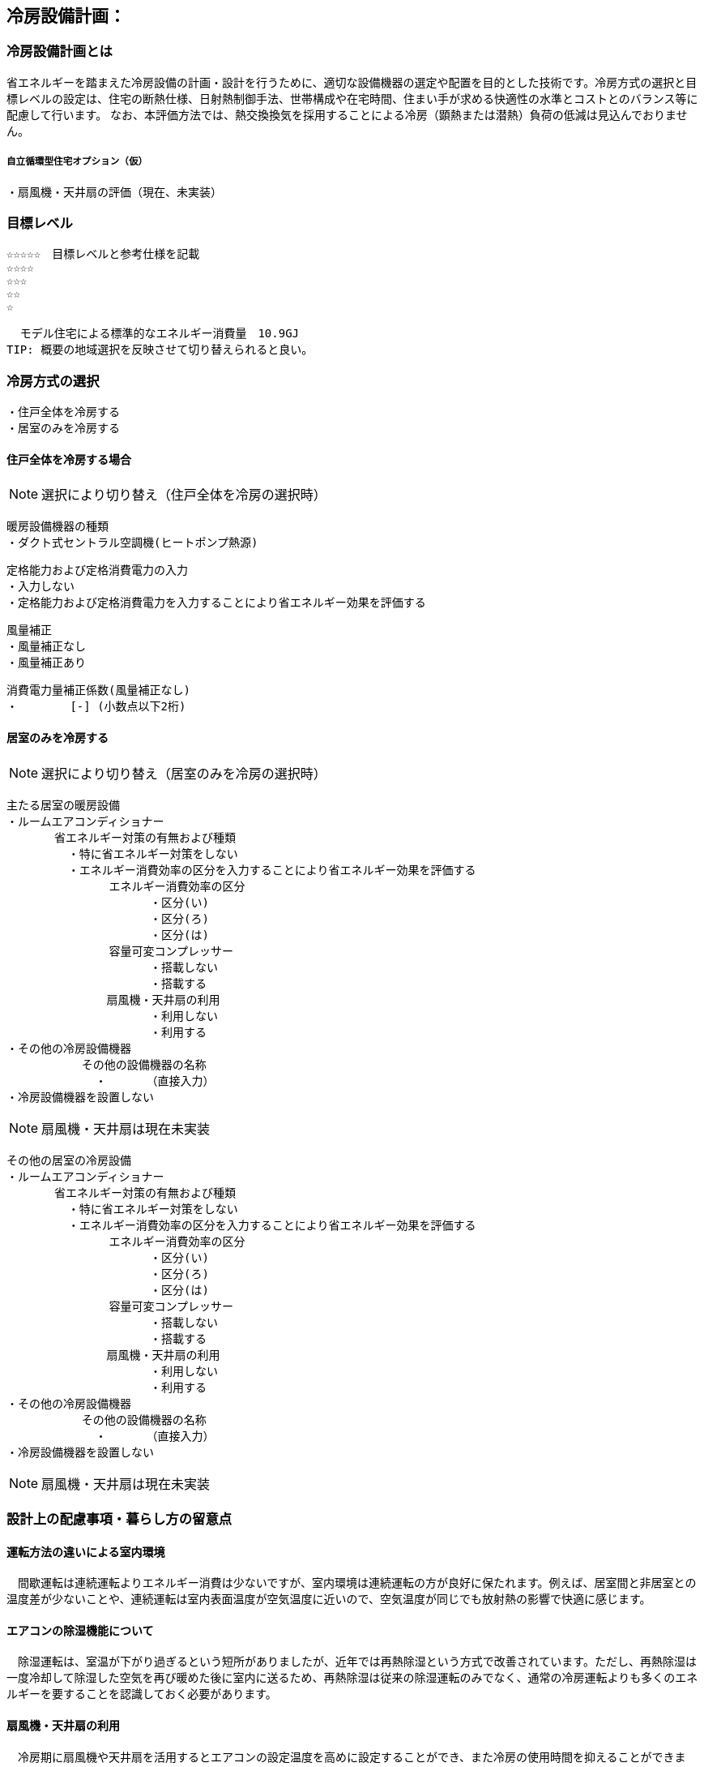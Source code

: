 
== 冷房設備計画：

=== 冷房設備計画とは
省エネルギーを踏まえた冷房設備の計画・設計を行うために、適切な設備機器の選定や配置を目的とした技術です。冷房方式の選択と目標レベルの設定は、住宅の断熱仕様、日射熱制御手法、世帯構成や在宅時間、住まい手が求める快適性の水準とコストとのバランス等に配慮して行います。
なお、本評価方法では、熱交換換気を採用することによる冷房（顕熱または潜熱）負荷の低減は見込んでおりません。

===== 自立循環型住宅オプション（仮）
  ・扇風機・天井扇の評価（現在、未実装）

=== 目標レベル
  ☆☆☆☆☆　目標レベルと参考仕様を記載
  ☆☆☆☆
  ☆☆☆
  ☆☆
  ☆
  
  モデル住宅による標準的なエネルギー消費量　10.9GJ
TIP: 概要の地域選択を反映させて切り替えられると良い。

=== 冷房方式の選択
 ・住戸全体を冷房する
 ・居室のみを冷房する
 
==== 住戸全体を冷房する場合
NOTE: 選択により切り替え（住戸全体を冷房の選択時）

 暖房設備機器の種類
 ・ダクト式セントラル空調機(ヒートポンプ熱源)
 
 定格能力および定格消費電力の入力
 ・入力しない
 ・定格能力および定格消費電力を入力することにより省エネルギー効果を評価する
 
 風量補正
 ・風量補正なし
 ・風量補正あり
  
 消費電力量補正係数(風量補正なし)
 ・　　　　 [-] (小数点以下2桁)

==== 居室のみを冷房する
NOTE: 選択により切り替え（居室のみを冷房の選択時）

 主たる居室の暖房設備
 ・ルームエアコンディショナー
        省エネルギー対策の有無および種類
          ・特に省エネルギー対策をしない
          ・エネルギー消費効率の区分を入力することにより省エネルギー効果を評価する
                エネルギー消費効率の区分
                      ・区分(い)
                      ・区分(ろ)
                      ・区分(は)
                容量可変コンプレッサー
                      ・搭載しない
                      ・搭載する
              　扇風機・天井扇の利用
                      ・利用しない
                      ・利用する           
 ・その他の冷房設備機器
            その他の設備機器の名称
              ・　　　　（直接入力）
 ・冷房設備機器を設置しない
 
NOTE: 扇風機・天井扇は現在未実装
 
 その他の居室の冷房設備
 ・ルームエアコンディショナー
        省エネルギー対策の有無および種類
          ・特に省エネルギー対策をしない
          ・エネルギー消費効率の区分を入力することにより省エネルギー効果を評価する
                エネルギー消費効率の区分
                      ・区分(い)
                      ・区分(ろ)
                      ・区分(は)
                容量可変コンプレッサー
                      ・搭載しない
                      ・搭載する
              　扇風機・天井扇の利用
                      ・利用しない
                      ・利用する           
 ・その他の冷房設備機器
            その他の設備機器の名称
              ・　　　　（直接入力）
 ・冷房設備機器を設置しない
 
NOTE: 扇風機・天井扇は現在未実装
  
=== 設計上の配慮事項・暮らし方の留意点

==== 運転方法の違いによる室内環境
　間歇運転は連続運転よりエネルギー消費は少ないですが、室内環境は連続運転の方が良好に保たれます。例えば、居室間と非居室との温度差が少ないことや、連続運転は室内表面温度が空気温度に近いので、空気温度が同じでも放射熱の影響で快適に感じます。

==== エアコンの除湿機能について
　除湿運転は、室温が下がり過ぎるという短所がありましたが、近年では再熱除湿という方式で改善されています。ただし、再熱除湿は一度冷却して除湿した空気を再び暖めた後に室内に送るため、再熱除湿は従来の除湿運転のみでなく、通常の冷房運転よりも多くのエネルギーを要することを認識しておく必要があります。

==== 扇風機・天井扇の利用
　冷房期に扇風機や天井扇を活用するとエアコンの設定温度を高めに設定することができ、また冷房の使用時間を抑えることができます。設定温度を上げることで、冷房エネルギー消費を削減する効果が期待できます。
